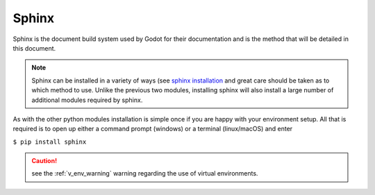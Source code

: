 .. 
    instructions on installing the Sphinx document build system.

.. _sphinx_install:

Sphinx
======

Sphinx is the document build system used by Godot for their documentation and is the method
that will be detailed in this document.

.. note::
    Sphinx can be installed in a variety of ways 
    (see `sphinx installation <https://www.sphinx-doc.org/en/master/usage/installation.html>`_
    and great care should be taken as to which method to use.  Unlike the previous two
    modules, installing sphinx will also install a large number of additional modules required
    by sphinx. 

As with the other python modules installation is simple once if you are happy with your environment
setup.  All that is required is to open up either a command prompt (windows) or a terminal 
(linux/macOS) and enter 

``$ pip install sphinx``

.. caution::
    
    see the :ref:`v_env_warning` warning regarding the use of virtual environments.



